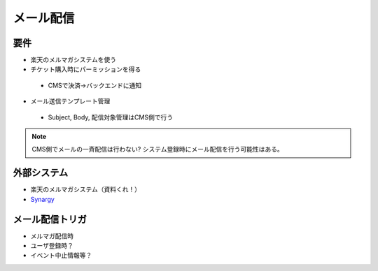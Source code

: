 メール配信
=========================

要件
------------

* 楽天のメルマガシステムを使う
* チケット購入時にパーミッションを得る

 * CMSで決済→バックエンドに通知

* メール送信テンプレート管理

 * Subject, Body, 配信対象管理はCMS側で行う

.. note:: CMS側でメールの一斉配信は行わない? システム登録時にメール配信を行う可能性はある。


外部システム
------------------------

* 楽天のメルマガシステム（資料くれ！）
* `Synargy <http://www.crmstyle.com/lineup/poem/>`_


メール配信トリガ
---------------------------

* メルマガ配信時
* ユーザ登録時？
* イベント中止情報等？
